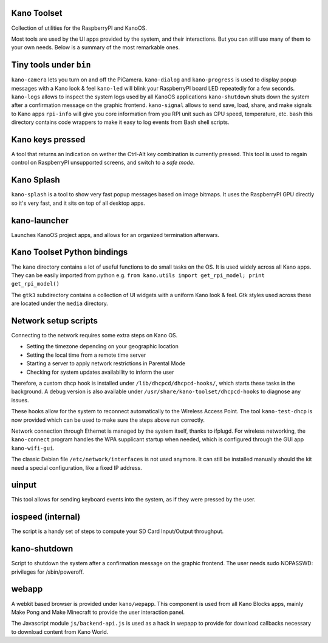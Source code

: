 Kano Toolset
------------

|Coverage|

Collection of utilities for the RaspberryPI and KanoOS.

Most tools are used by the UI apps provided by the system, and their
interactions. But you can still use many of them to your own needs.
Below is a summary of the most remarkable ones.


Tiny tools under ``bin``
------------------------

``kano-camera`` lets you turn on and off the PiCamera. ``kano-dialog``
and ``kano-progress`` is used to display popup messages with a Kano look
& feel ``kano-led`` will blink your RaspberryPI board LED repeatedly for
a few seconds. ``kano-logs`` allows to inspect the system logs used by
all KanoOS applications ``kano-shutdown`` shuts down the system after a
confirmation message on the graphic frontend. ``kano-signal`` allows to
send save, load, share, and make signals to Kano apps ``rpi-info`` will
give you core information from you RPI unit such as CPU speed,
temperature, etc. ``bash`` this directory contains code wrappers to make
it easy to log events from Bash shell scripts.


Kano keys pressed
-----------------

A tool that returns an indication on wether the Ctrl-Alt key combination
is currently pressed. This tool is used to regain control on RaspberryPI
unsupported screens, and switch to a *safe mode*.


Kano Splash
-----------

``kano-splash`` is a tool to show very fast popup messages based on
image bitmaps. It uses the RaspberryPI GPU directly so it's very fast,
and it sits on top of all desktop apps.


kano-launcher
-------------

Launches KanoOS project apps, and allows for an organized termination
afterwars.


Kano Toolset Python bindings
----------------------------

The ``kano`` directory contains a lot of useful functions to do small
tasks on the OS. It is used widely across all Kano apps. They can be
easily imported from python e.g.
``from kano.utils import get_rpi_model; print get_rpi_model()``

The ``gtk3`` subdirectory contains a collection of UI widgets with a
uniform Kano look & feel. Gtk styles used across these are located under
the ``media`` directory.


Network setup scripts
---------------------

Connecting to the network requires some extra steps on Kano OS.

-  Setting the timezone depending on your geographic location
-  Setting the local time from a remote time server
-  Starting a server to apply network restrictions in Parental Mode
-  Checking for system updates availability to inform the user

Therefore, a custom dhcp hook is installed under
``/lib/dhcpcd/dhcpcd-hooks/``, which starts these tasks in the
background. A debug version is also available under
``/usr/share/kano-toolset/dhcpcd-hooks`` to diagnose any issues.

These hooks allow for the system to reconnect automatically to the
Wireless Access Point. The tool ``kano-test-dhcp`` is now provided which
can be used to make sure the steps above run correctly.

Network connection through Ethernet is managed by the system itself,
thanks to ifplugd. For wireless networking, the ``kano-connect`` program
handles the WPA supplicant startup when needed, which is configured
through the GUI app ``kano-wifi-gui``.

The classic Debian file ``/etc/network/interfaces`` is not used anymore.
It can still be installed manually should the kit need a special
configuration, like a fixed IP address.


uinput
------

This tool allows for sending keyboard events into the system, as if they
were pressed by the user.


iospeed (internal)
------------------

The script is a handy set of steps to compute your SD Card Input/Output
throughput.


kano-shutdown
-------------

Script to shutdown the system after a confirmation message on the
graphic frontend. The user needs sudo NOPASSWD: privileges for
/sbin/poweroff.


webapp
------

A webkit based browser is provided under ``kano/wepapp``. This component
is used from all Kano Blocks apps, mainly Make Pong and Make Minecraft
to provide the user interaction panel.

The Javascript module ``js/backend-api.js`` is used as a hack in wepapp
to provide for download callbacks necessary to download content from
Kano World.

.. |Coverage| image:: http://dev.kano.me/public/status-badges/kano-toolset-coverage.svg
   :target: http://dev.kano.me/public/status-badges/kano-toolset-coverage.svg
